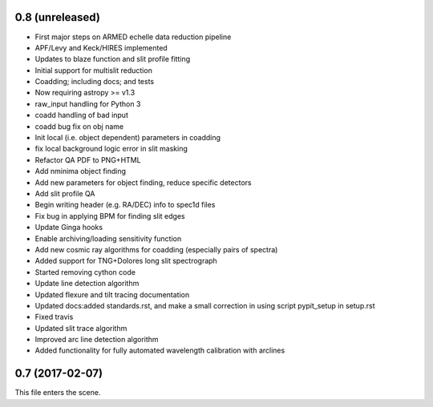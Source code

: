 0.8 (unreleased)
----------------

* First major steps on ARMED echelle data reduction pipeline
* APF/Levy and Keck/HIRES implemented
* Updates to blaze function and slit profile fitting
* Initial support for multislit reduction
* Coadding; including docs; and tests
* Now requiring astropy >= v1.3
* raw_input handling for Python 3
* coadd handling of bad input
* coadd bug fix on obj name
* Init local (i.e. object dependent) parameters in coadding
* fix local background logic error in slit masking
* Refactor QA PDF to PNG+HTML
* Add nminima object finding
* Add new parameters for object finding, reduce specific detectors
* Add slit profile QA
* Begin writing header (e.g. RA/DEC) info to spec1d files
* Fix bug in applying BPM for finding slit edges
* Update Ginga hooks
* Enable archiving/loading sensitivity function
* Add new cosmic ray algorithms for coadding (especially pairs of spectra)
* Added support for TNG+Dolores long slit spectrograph
* Started removing cython code
* Update line detection algorithm
* Updated flexure and tilt tracing documentation
* Updated docs:added standards.rst, and make a small correction in using script pypit_setup in setup.rst
* Fixed travis
* Updated slit trace algorithm
* Improved arc line detection algorithm
* Added functionality for fully automated wavelength calibration with arclines

0.7 (2017-02-07)
----------------

This file enters the scene.

